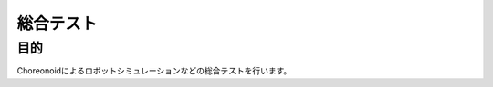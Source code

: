 =====================================
総合テスト
=====================================

目的
====

Choreonoidによるロボットシミュレーションなどの総合テストを行います。


